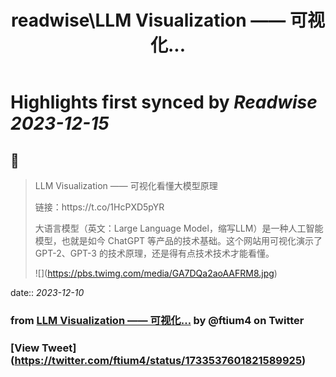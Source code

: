 :PROPERTIES:
:title: readwise\LLM Visualization —— 可视化...
:END:

:PROPERTIES:
:author: [[ftium4 on Twitter]]
:full-title: "LLM Visualization —— 可视化..."
:category: [[tweets]]
:url: https://twitter.com/ftium4/status/1733537601821589925
:image-url: https://pbs.twimg.com/profile_images/1477903349278453762/0OBeufkj.jpg
:END:

* Highlights first synced by [[Readwise]] [[2023-12-15]]
** 📌
#+BEGIN_QUOTE
LLM Visualization —— 可视化看懂大模型原理

链接：https://t.co/1HcPXD5pYR

大语言模型（英文：Large Language Model，缩写LLM）是一种人工智能模型，也就是如今 ChatGPT 等产品的技术基础。这个网站用可视化演示了 GPT-2、GPT-3 的技术原理，还是得有点技术技术才能看懂。 

![](https://pbs.twimg.com/media/GA7DQa2aoAAFRM8.jpg) 
#+END_QUOTE
    date:: [[2023-12-10]]
*** from _LLM Visualization —— 可视化..._ by @ftium4 on Twitter
*** [View Tweet](https://twitter.com/ftium4/status/1733537601821589925)